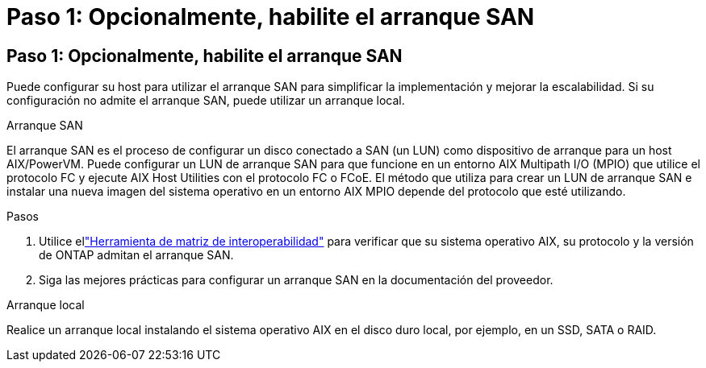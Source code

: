= Paso 1: Opcionalmente, habilite el arranque SAN
:allow-uri-read: 




== Paso 1: Opcionalmente, habilite el arranque SAN

Puede configurar su host para utilizar el arranque SAN para simplificar la implementación y mejorar la escalabilidad.  Si su configuración no admite el arranque SAN, puede utilizar un arranque local.

[role="tabbed-block"]
====
.Arranque SAN
--
El arranque SAN es el proceso de configurar un disco conectado a SAN (un LUN) como dispositivo de arranque para un host AIX/PowerVM.  Puede configurar un LUN de arranque SAN para que funcione en un entorno AIX Multipath I/O (MPIO) que utilice el protocolo FC y ejecute AIX Host Utilities con el protocolo FC o FCoE.  El método que utiliza para crear un LUN de arranque SAN e instalar una nueva imagen del sistema operativo en un entorno AIX MPIO depende del protocolo que esté utilizando.

.Pasos
. Utilice ellink:https://mysupport.netapp.com/matrix/#welcome["Herramienta de matriz de interoperabilidad"^] para verificar que su sistema operativo AIX, su protocolo y la versión de ONTAP admitan el arranque SAN.
. Siga las mejores prácticas para configurar un arranque SAN en la documentación del proveedor.


--
.Arranque local
--
Realice un arranque local instalando el sistema operativo AIX en el disco duro local, por ejemplo, en un SSD, SATA o RAID.

--
====
